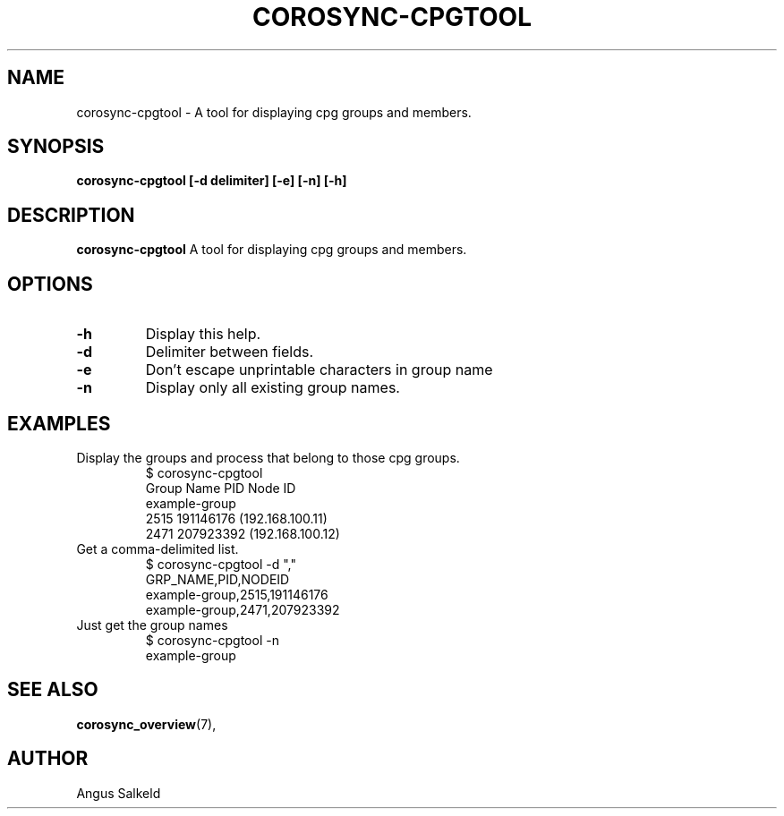 .\"/*
.\" * Copyright (C) 2010 Red Hat, Inc.
.\" *
.\" * All rights reserved.
.\" *
.\" * Author: Angus Salkeld <asalkeld@redhat.com>
.\" *
.\" * This software licensed under BSD license, the text of which follows:
.\" *
.\" * Redistribution and use in source and binary forms, with or without
.\" * modification, are permitted provided that the following conditions are met:
.\" *
.\" * - Redistributions of source code must retain the above copyright notice,
.\" *   this list of conditions and the following disclaimer.
.\" * - Redistributions in binary form must reproduce the above copyright notice,
.\" *   this list of conditions and the following disclaimer in the documentation
.\" *   and/or other materials provided with the distribution.
.\" * - Neither the name of the MontaVista Software, Inc. nor the names of its
.\" *   contributors may be used to endorse or promote products derived from this
.\" *   software without specific prior written permission.
.\" *
.\" * THIS SOFTWARE IS PROVIDED BY THE COPYRIGHT HOLDERS AND CONTRIBUTORS "AS IS"
.\" * AND ANY EXPRESS OR IMPLIED WARRANTIES, INCLUDING, BUT NOT LIMITED TO, THE
.\" * IMPLIED WARRANTIES OF MERCHANTABILITY AND FITNESS FOR A PARTICULAR PURPOSE
.\" * ARE DISCLAIMED. IN NO EVENT SHALL THE COPYRIGHT OWNER OR CONTRIBUTORS BE
.\" * LIABLE FOR ANY DIRECT, INDIRECT, INCIDENTAL, SPECIAL, EXEMPLARY, OR
.\" * CONSEQUENTIAL DAMAGES (INCLUDING, BUT NOT LIMITED TO, PROCUREMENT OF
.\" * SUBSTITUTE GOODS OR SERVICES; LOSS OF USE, DATA, OR PROFITS; OR BUSINESS
.\" * INTERRUPTION) HOWEVER CAUSED AND ON ANY THEORY OF LIABILITY, WHETHER IN
.\" * CONTRACT, STRICT LIABILITY, OR TORT (INCLUDING NEGLIGENCE OR OTHERWISE)
.\" * ARISING IN ANY WAY OUT OF THE USE OF THIS SOFTWARE, EVEN IF ADVISED OF
.\" * THE POSSIBILITY OF SUCH DAMAGE.
.\" */
.TH COROSYNC-CPGTOOL 8 2010-05-30
.SH NAME
corosync-cpgtool \- A tool for displaying cpg groups and members.
.SH SYNOPSIS
.B "corosync-cpgtool [\-d delimiter] [\-e] [\-n] [\-h]"
.SH DESCRIPTION
.B corosync-cpgtool
A tool for displaying cpg groups and members.
.SH OPTIONS
.TP
.B -h
Display this help.
.TP
.B -d
Delimiter between fields.
.TP
.B -e
Don't escape unprintable characters in group name
.TP
.B -n
Display only all existing group names.
.SH EXAMPLES
.TP
Display the groups and process that belong to those cpg groups.
$ corosync-cpgtool 
.br
Group Name	       PID	   Node ID
.br
example-group
.br
		      2515	 191146176 (192.168.100.11)
.br
		      2471	 207923392 (192.168.100.12)
.TP
Get a comma-delimited list.
$ corosync-cpgtool -d ","
.br
GRP_NAME,PID,NODEID
.br
example-group,2515,191146176
.br
example-group,2471,207923392
.TP
Just get the group names
$ corosync-cpgtool -n
.br
example-group
.SH SEE ALSO
.BR corosync_overview (7),
.SH AUTHOR
Angus Salkeld
.PP
